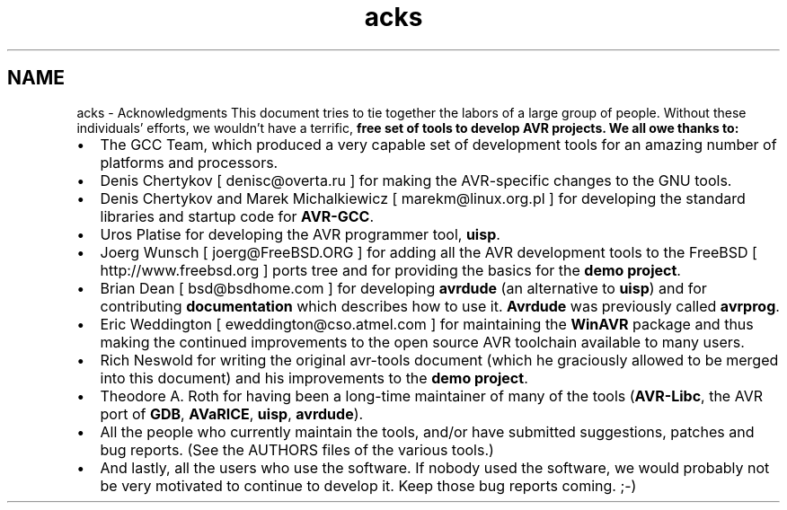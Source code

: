 .TH "acks" 3 "4 Dec 2008" "Version 1.6.4" "avr-libc" \" -*- nroff -*-
.ad l
.nh
.SH NAME
acks \- Acknowledgments 
This document tries to tie together the labors of a large group of people. Without these individuals' efforts, we wouldn't have a terrific, \fI\fBfree\fP\fP set of tools to develop AVR projects. We all owe thanks to:
.PP
.IP "\(bu" 2
The GCC Team, which produced a very capable set of development tools for an amazing number of platforms and processors.
.PP
.PP
.IP "\(bu" 2
Denis Chertykov [ denisc@overta.ru ] for making the AVR-specific changes to the GNU tools.
.PP
.PP
.IP "\(bu" 2
Denis Chertykov and Marek Michalkiewicz [ marekm@linux.org.pl ] for developing the standard libraries and startup code for \fBAVR-GCC\fP.
.PP
.PP
.IP "\(bu" 2
Uros Platise for developing the AVR programmer tool, \fBuisp\fP.
.PP
.PP
.IP "\(bu" 2
Joerg Wunsch [ joerg@FreeBSD.ORG ] for adding all the AVR development tools to the FreeBSD [ http://www.freebsd.org ] ports tree and for providing the basics for the \fBdemo project\fP.
.PP
.PP
.IP "\(bu" 2
Brian Dean [ bsd@bsdhome.com ] for developing \fBavrdude\fP (an alternative to \fBuisp\fP) and for contributing \fBdocumentation\fP which describes how to use it. \fBAvrdude\fP was previously called \fBavrprog\fP.
.PP
.PP
.IP "\(bu" 2
Eric Weddington [ eweddington@cso.atmel.com ] for maintaining the \fBWinAVR\fP package and thus making the continued improvements to the open source AVR toolchain available to many users.
.PP
.PP
.IP "\(bu" 2
Rich Neswold for writing the original avr-tools document (which he graciously allowed to be merged into this document) and his improvements to the \fBdemo project\fP.
.PP
.PP
.IP "\(bu" 2
Theodore A. Roth for having been a long-time maintainer of many of the tools (\fBAVR-Libc\fP, the AVR port of \fBGDB\fP, \fBAVaRICE\fP, \fBuisp\fP, \fBavrdude\fP).
.PP
.PP
.IP "\(bu" 2
All the people who currently maintain the tools, and/or have submitted suggestions, patches and bug reports. (See the AUTHORS files of the various tools.)
.PP
.PP
.IP "\(bu" 2
And lastly, all the users who use the software. If nobody used the software, we would probably not be very motivated to continue to develop it. Keep those bug reports coming. ;-) 
.PP

